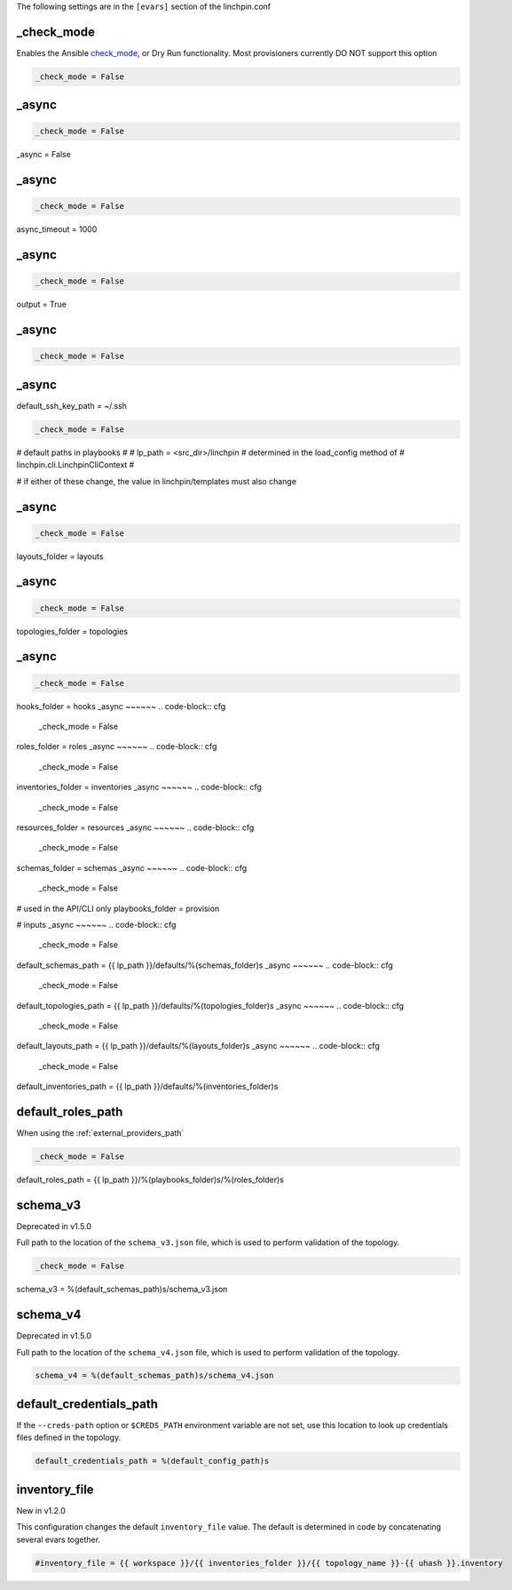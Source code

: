 The following settings are in the ``[evars]`` section of the linchpin.conf

_check_mode
~~~~~~~~~~~

Enables the Ansible
`check_mode <http://docs.ansible.com/ansible/latest/playbooks_checkmode.html>`_,
or Dry Run functionality. Most provisioners currently DO NOT support this
option

.. code-block:: cfg

    _check_mode = False

_async
~~~~~~


.. code-block:: cfg

    _check_mode = False
_async = False

_async
~~~~~~

.. code-block:: cfg

    _check_mode = False

async_timeout = 1000


_async
~~~~~~

.. code-block:: cfg

    _check_mode = False

output = True

_async
~~~~~~

.. code-block:: cfg

    _check_mode = False

_async
~~~~~~

default_ssh_key_path = ~/.ssh

.. code-block:: cfg

    _check_mode = False

# default paths in playbooks
#
# lp_path = <src_dir>/linchpin
# determined in the load_config method of # linchpin.cli.LinchpinCliContext
#

# if either of these change, the value in linchpin/templates must also change

_async
~~~~~~

.. code-block:: cfg

    _check_mode = False


layouts_folder = layouts

_async
~~~~~~

.. code-block:: cfg

    _check_mode = False

topologies_folder = topologies

_async
~~~~~~

.. code-block:: cfg

    _check_mode = False


hooks_folder = hooks
_async
~~~~~~
.. code-block:: cfg

    _check_mode = False

roles_folder = roles
_async
~~~~~~
.. code-block:: cfg

    _check_mode = False

inventories_folder = inventories
_async
~~~~~~
.. code-block:: cfg

    _check_mode = False

resources_folder = resources
_async
~~~~~~
.. code-block:: cfg

    _check_mode = False

schemas_folder = schemas
_async
~~~~~~
.. code-block:: cfg

    _check_mode = False


# used in the API/CLI only
playbooks_folder = provision

# inputs
_async
~~~~~~
.. code-block:: cfg

    _check_mode = False

default_schemas_path = {{ lp_path }}/defaults/%(schemas_folder)s
_async
~~~~~~
.. code-block:: cfg

    _check_mode = False

default_topologies_path = {{ lp_path }}/defaults/%(topologies_folder)s
_async
~~~~~~
.. code-block:: cfg

    _check_mode = False

default_layouts_path = {{ lp_path }}/defaults/%(layouts_folder)s
_async
~~~~~~
.. code-block:: cfg

    _check_mode = False

default_inventories_path = {{ lp_path }}/defaults/%(inventories_folder)s

default_roles_path
~~~~~~~~~~~~~~~~~~

When using the :ref:`external_providers_path`

.. code-block:: cfg

    _check_mode = False

default_roles_path = {{ lp_path }}/%(playbooks_folder)s/%(roles_folder)s

schema_v3
~~~~~~~~~

Deprecated in v1.5.0

Full path to the location of the ``schema_v3.json`` file, which is
used to perform validation of the topology.

.. code-block:: cfg

    _check_mode = False

schema_v3 = %(default_schemas_path)s/schema_v3.json

schema_v4
~~~~~~~~~

Deprecated in v1.5.0

Full path to the location of the ``schema_v4.json`` file, which is
used to perform validation of the topology.

.. code-block:: cfg

    schema_v4 = %(default_schemas_path)s/schema_v4.json

default_credentials_path
~~~~~~~~~~~~~~~~~~~~~~~~

If the ``--creds-path`` option or ``$CREDS_PATH`` environment variable are not
set, use this location to look up credentials files defined in the topology.

.. code-block:: cfg

    default_credentials_path = %(default_config_path)s

inventory_file
~~~~~~~~~~~~~~

New in v1.2.0

This configuration changes the default ``inventory_file`` value.
The default is determined in code by concatenating several evars together.

.. code-block:: cfg

    #inventory_file = {{ workspace }}/{{ inventories_folder }}/{{ topology_name }}-{{ uhash }}.inventory
